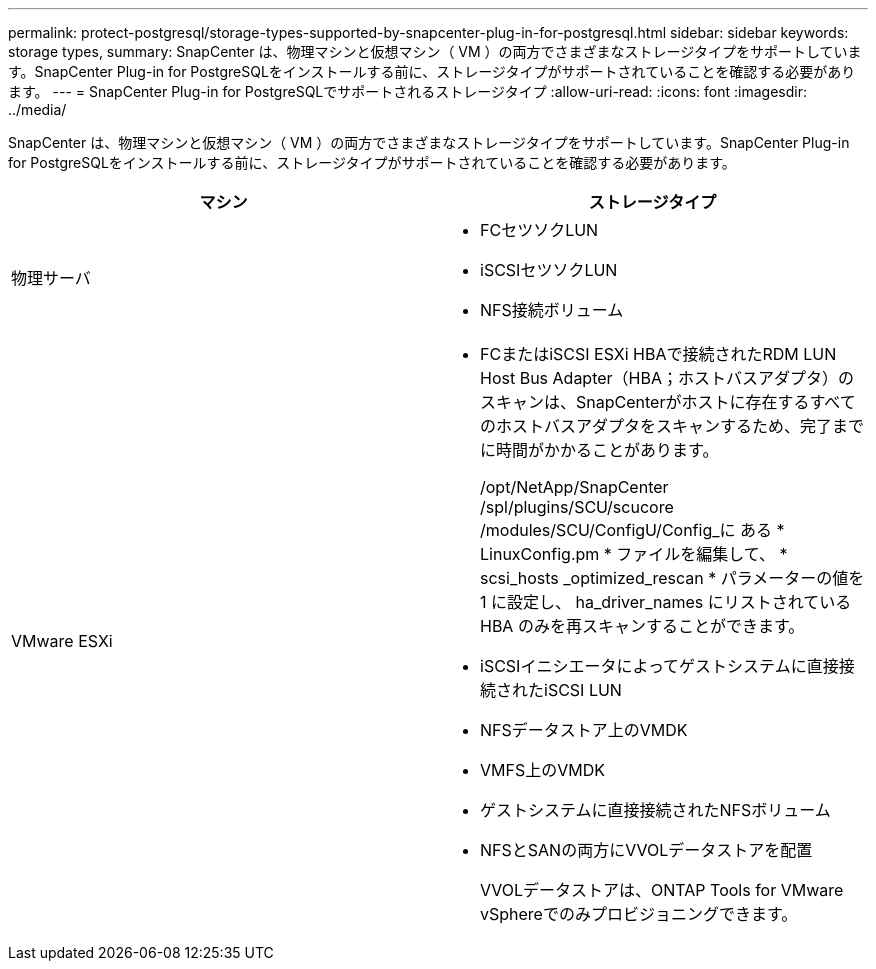 ---
permalink: protect-postgresql/storage-types-supported-by-snapcenter-plug-in-for-postgresql.html 
sidebar: sidebar 
keywords: storage types, 
summary: SnapCenter は、物理マシンと仮想マシン（ VM ）の両方でさまざまなストレージタイプをサポートしています。SnapCenter Plug-in for PostgreSQLをインストールする前に、ストレージタイプがサポートされていることを確認する必要があります。 
---
= SnapCenter Plug-in for PostgreSQLでサポートされるストレージタイプ
:allow-uri-read: 
:icons: font
:imagesdir: ../media/


[role="lead"]
SnapCenter は、物理マシンと仮想マシン（ VM ）の両方でさまざまなストレージタイプをサポートしています。SnapCenter Plug-in for PostgreSQLをインストールする前に、ストレージタイプがサポートされていることを確認する必要があります。

|===
| マシン | ストレージタイプ 


 a| 
物理サーバ
 a| 
* FCセツソクLUN
* iSCSIセツソクLUN
* NFS接続ボリューム




 a| 
VMware ESXi
 a| 
* FCまたはiSCSI ESXi HBAで接続されたRDM LUN Host Bus Adapter（HBA；ホストバスアダプタ）のスキャンは、SnapCenterがホストに存在するすべてのホストバスアダプタをスキャンするため、完了までに時間がかかることがあります。
+
/opt/NetApp/SnapCenter /spl/plugins/SCU/scucore /modules/SCU/ConfigU/Config_に ある * LinuxConfig.pm * ファイルを編集して、 * scsi_hosts _optimized_rescan * パラメーターの値を 1 に設定し、 ha_driver_names にリストされている HBA のみを再スキャンすることができます。

* iSCSIイニシエータによってゲストシステムに直接接続されたiSCSI LUN
* NFSデータストア上のVMDK
* VMFS上のVMDK
* ゲストシステムに直接接続されたNFSボリューム
* NFSとSANの両方にVVOLデータストアを配置
+
VVOLデータストアは、ONTAP Tools for VMware vSphereでのみプロビジョニングできます。



|===